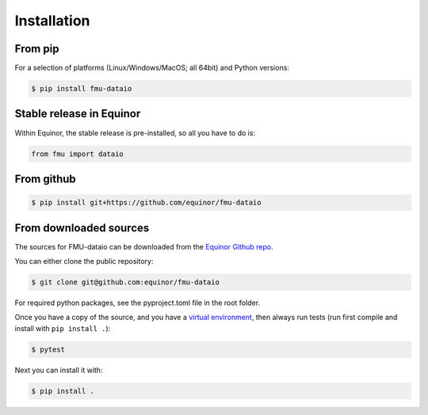 .. highlight:: shell

============
Installation
============

From pip
--------

For a selection of platforms (Linux/Windows/MacOS; all 64bit) and Python versions:

.. code-block:: console

   $ pip install fmu-dataio


Stable release in Equinor
-------------------------

Within Equinor, the stable release is pre-installed, so all you have
to do is:

.. code-block:: python

   from fmu import dataio


From github
------------

.. code-block:: console

   $ pip install git+https://github.com/equinor/fmu-dataio


From downloaded sources
-----------------------

The sources for FMU-dataio can be downloaded from the `Equinor Github repo`_.

You can either clone the public repository:

.. code-block:: console

   $ git clone git@github.com:equinor/fmu-dataio

For required python packages, see the pyproject.toml file in the root folder.

Once you have a copy of the source, and you have a `virtual environment`_,
then always run tests (run first compile and install with ``pip install .``):

.. code-block:: console

   $ pytest

Next you can install it with:

.. code-block:: console

   $ pip install .


.. _Equinor Github repo: https://github.com/equinor/fmu-dataio
.. _virtual environment: http://docs.python-guide.org/en/latest/dev/virtualenvs/
